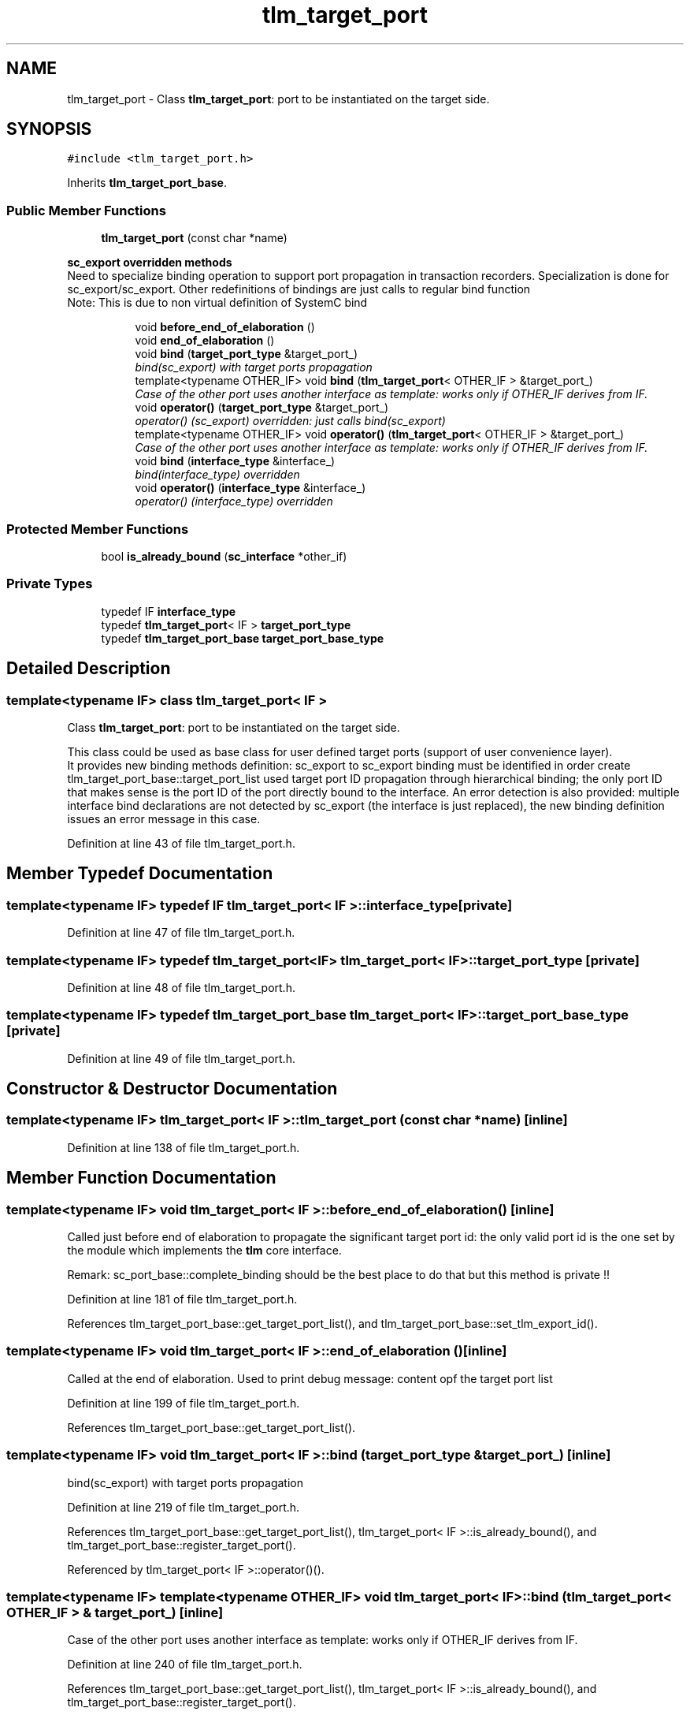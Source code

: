 .TH "tlm_target_port" 3 "17 Oct 2007" "Version 1" "TLM 2" \" -*- nroff -*-
.ad l
.nh
.SH NAME
tlm_target_port \- Class \fBtlm_target_port\fP: port to be instantiated on the target side.  

.PP
.SH SYNOPSIS
.br
.PP
\fC#include <tlm_target_port.h>\fP
.PP
Inherits \fBtlm_target_port_base\fP.
.PP
.SS "Public Member Functions"

.in +1c
.ti -1c
.RI "\fBtlm_target_port\fP (const char *name)"
.br
.in -1c
.PP
.RI "\fBsc_export overridden methods\fP"
.br
Need to specialize binding operation to support port propagation in transaction recorders. Specialization is done for sc_export/sc_export. Other redefinitions of bindings are just calls to regular bind function 
.br
 Note: This is due to non virtual definition of SystemC bind 
.PP
.in +1c
.in +1c
.ti -1c
.RI "void \fBbefore_end_of_elaboration\fP ()"
.br
.ti -1c
.RI "void \fBend_of_elaboration\fP ()"
.br
.ti -1c
.RI "void \fBbind\fP (\fBtarget_port_type\fP &target_port_)"
.br
.RI "\fIbind(sc_export) with target ports propagation \fP"
.ti -1c
.RI "template<typename OTHER_IF> void \fBbind\fP (\fBtlm_target_port\fP< OTHER_IF > &target_port_)"
.br
.RI "\fICase of the other port uses another interface as template: works only if OTHER_IF derives from IF. \fP"
.ti -1c
.RI "void \fBoperator()\fP (\fBtarget_port_type\fP &target_port_)"
.br
.RI "\fIoperator() (sc_export) overridden: just calls bind(sc_export) \fP"
.ti -1c
.RI "template<typename OTHER_IF> void \fBoperator()\fP (\fBtlm_target_port\fP< OTHER_IF > &target_port_)"
.br
.RI "\fICase of the other port uses another interface as template: works only if OTHER_IF derives from IF. \fP"
.ti -1c
.RI "void \fBbind\fP (\fBinterface_type\fP &interface_)"
.br
.RI "\fIbind(interface_type) overridden \fP"
.ti -1c
.RI "void \fBoperator()\fP (\fBinterface_type\fP &interface_)"
.br
.RI "\fIoperator() (interface_type) overridden \fP"
.in -1c
.in -1c
.SS "Protected Member Functions"

.in +1c
.ti -1c
.RI "bool \fBis_already_bound\fP (\fBsc_interface\fP *other_if)"
.br
.in -1c
.SS "Private Types"

.in +1c
.ti -1c
.RI "typedef IF \fBinterface_type\fP"
.br
.ti -1c
.RI "typedef \fBtlm_target_port\fP< IF > \fBtarget_port_type\fP"
.br
.ti -1c
.RI "typedef \fBtlm_target_port_base\fP \fBtarget_port_base_type\fP"
.br
.in -1c
.SH "Detailed Description"
.PP 

.SS "template<typename IF> class tlm_target_port< IF >"
Class \fBtlm_target_port\fP: port to be instantiated on the target side. 

This class could be used as base class for user defined target ports (support of user convenience layer). 
.br
 It provides new binding methods definition: sc_export to sc_export binding must be identified in order create tlm_target_port_base::target_port_list used target port ID propagation through hierarchical binding; the only port ID that makes sense is the port ID of the port directly bound to the interface. An error detection is also provided: multiple interface bind declarations are not detected by sc_export (the interface is just replaced), the new binding definition issues an error message in this case. 
.PP
Definition at line 43 of file tlm_target_port.h.
.SH "Member Typedef Documentation"
.PP 
.SS "template<typename IF> typedef IF \fBtlm_target_port\fP< IF >::\fBinterface_type\fP\fC [private]\fP"
.PP
Definition at line 47 of file tlm_target_port.h.
.SS "template<typename IF> typedef \fBtlm_target_port\fP<IF> \fBtlm_target_port\fP< IF >::\fBtarget_port_type\fP\fC [private]\fP"
.PP
Definition at line 48 of file tlm_target_port.h.
.SS "template<typename IF> typedef \fBtlm_target_port_base\fP \fBtlm_target_port\fP< IF >::\fBtarget_port_base_type\fP\fC [private]\fP"
.PP
Definition at line 49 of file tlm_target_port.h.
.SH "Constructor & Destructor Documentation"
.PP 
.SS "template<typename IF> \fBtlm_target_port\fP< IF >::\fBtlm_target_port\fP (const char * name)\fC [inline]\fP"
.PP
Definition at line 138 of file tlm_target_port.h.
.SH "Member Function Documentation"
.PP 
.SS "template<typename IF> void \fBtlm_target_port\fP< IF >::before_end_of_elaboration ()\fC [inline]\fP"
.PP
Called just before end of elaboration to propagate the significant target port id: the only valid port id is the one set by the module which implements the \fBtlm\fP core interface.
.PP
Remark: sc_port_base::complete_binding should be the best place to do that but this method is private !! 
.PP
Definition at line 181 of file tlm_target_port.h.
.PP
References tlm_target_port_base::get_target_port_list(), and tlm_target_port_base::set_tlm_export_id().
.SS "template<typename IF> void \fBtlm_target_port\fP< IF >::end_of_elaboration ()\fC [inline]\fP"
.PP
Called at the end of elaboration. Used to print debug message: content opf the target port list 
.PP
Definition at line 199 of file tlm_target_port.h.
.PP
References tlm_target_port_base::get_target_port_list().
.SS "template<typename IF> void \fBtlm_target_port\fP< IF >::bind (\fBtarget_port_type\fP & target_port_)\fC [inline]\fP"
.PP
bind(sc_export) with target ports propagation 
.PP
Definition at line 219 of file tlm_target_port.h.
.PP
References tlm_target_port_base::get_target_port_list(), tlm_target_port< IF >::is_already_bound(), and tlm_target_port_base::register_target_port().
.PP
Referenced by tlm_target_port< IF >::operator()().
.SS "template<typename IF> template<typename OTHER_IF> void \fBtlm_target_port\fP< IF >::bind (\fBtlm_target_port\fP< OTHER_IF > & target_port_)\fC [inline]\fP"
.PP
Case of the other port uses another interface as template: works only if OTHER_IF derives from IF. 
.PP
Definition at line 240 of file tlm_target_port.h.
.PP
References tlm_target_port_base::get_target_port_list(), tlm_target_port< IF >::is_already_bound(), and tlm_target_port_base::register_target_port().
.SS "template<typename IF> void \fBtlm_target_port\fP< IF >::operator() (\fBtarget_port_type\fP & target_port_)\fC [inline]\fP"
.PP
operator() (sc_export) overridden: just calls bind(sc_export) 
.PP
Definition at line 99 of file tlm_target_port.h.
.PP
References tlm_target_port< IF >::bind().
.SS "template<typename IF> template<typename OTHER_IF> void \fBtlm_target_port\fP< IF >::operator() (\fBtlm_target_port\fP< OTHER_IF > & target_port_)\fC [inline]\fP"
.PP
Case of the other port uses another interface as template: works only if OTHER_IF derives from IF. 
.PP
Definition at line 105 of file tlm_target_port.h.
.SS "template<typename IF> void \fBtlm_target_port\fP< IF >::bind (\fBinterface_type\fP & interface_)\fC [inline]\fP"
.PP
bind(interface_type) overridden 
.PP
Definition at line 275 of file tlm_target_port.h.
.SS "template<typename IF> void \fBtlm_target_port\fP< IF >::operator() (\fBinterface_type\fP & interface_)\fC [inline]\fP"
.PP
operator() (interface_type) overridden 
.PP
Definition at line 283 of file tlm_target_port.h.
.SS "template<typename IF> bool \fBtlm_target_port\fP< IF >::is_already_bound (\fBsc_interface\fP * other_if)\fC [inline, protected]\fP"
.PP
Returns true and issues an error message if the port is already bound to an interface during the binding of other_if (called by bind(sc_export)) 
.PP
Definition at line 148 of file tlm_target_port.h.
.PP
Referenced by tlm_target_port< IF >::bind().

.SH "Author"
.PP 
Generated automatically by Doxygen for TLM 2 from the source code.
